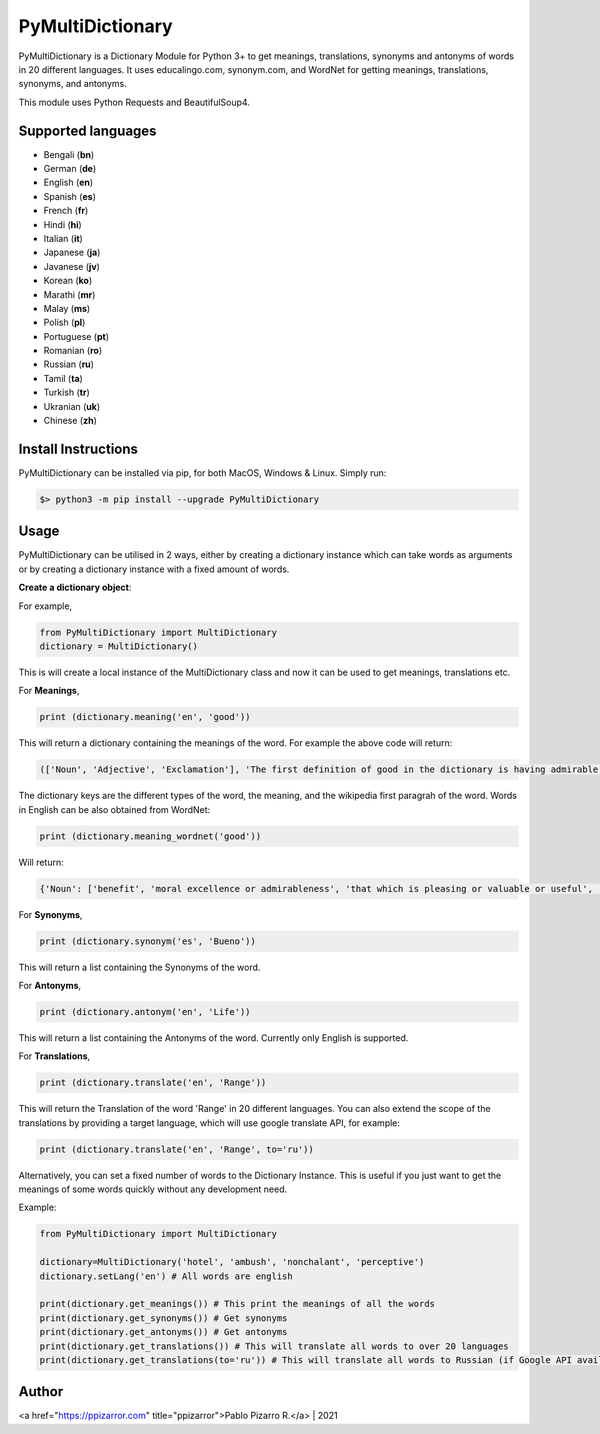 =================
PyMultiDictionary
=================

.. image:: https://img.shields.io/badge/author-Pablo%20Pizarro%20R.-lightgray.svg
    :target: https://ppizarror.com
    :alt: @ppizarror

.. image:: https://img.shields.io/badge/license-MIT-blue.svg
    :target: https://opensource.org/licenses/MIT
    :alt: License MIT

.. image:: https://img.shields.io/badge/python-3.6+-red.svg
    :target: https://www.python.org/downloads
    :alt: Python 3.6+

.. image:: https://badge.fury.io/py/PyMultiDictionary.svg
    :target: https://pypi.org/project/PyMultiDictionary
    :alt: PyPi package

.. image:: https://travis-ci.com/ppizarror/PyMultiDictionary.svg?branch=master
    :target: https://app.travis-ci.com/github/ppizarror/PyMultiDictionary
    :alt: Travis

.. image:: https://img.shields.io/lgtm/alerts/g/ppizarror/PyMultiDictionary.svg?logo=lgtm&logoWidth=18
    :target: https://lgtm.com/projects/g/ppizarror/PyMultiDictionary/alerts
    :alt: Total alerts

.. image:: https://img.shields.io/lgtm/grade/python/g/ppizarror/PyMultiDictionary.svg?logo=lgtm&logoWidth=18
    :target: https://lgtm.com/projects/g/ppizarror/PyMultiDictionary/context:python
    :alt: Language grade: Python

.. image:: https://codecov.io/gh/ppizarror/PyMultiDictionary/branch/master/graph/badge.svg
    :target: https://codecov.io/gh/ppizarror/PyMultiDictionary
    :alt: Codecov

.. image:: https://img.shields.io/github/issues/ppizarror/PyMultiDictionary
    :target: https://github.com/ppizarror/PyMultiDictionary/issues
    :alt: Open issues

.. image:: https://img.shields.io/pypi/dm/PyMultiDictionary?color=purple
    :target: https://pypi.org/project/PyMultiDictionary
    :alt: PyPi downloads

.. image:: https://static.pepy.tech/personalized-badge/PyMultiDictionary?period=total&units=international_system&left_color=grey&right_color=lightgrey&left_text=total%20downloads
    :target: https://pepy.tech/project/PyMultiDictionary
    :alt: Total downloads

PyMultiDictionary is a Dictionary Module for Python 3+ to get meanings, translations, synonyms and antonyms of words
in 20 different languages. It uses educalingo.com, synonym.com, and WordNet for getting meanings, translations, synonyms, and antonyms.

This module uses Python Requests and BeautifulSoup4.

Supported languages
-------------------

- Bengali (**bn**)
- German (**de**)
- English (**en**)
- Spanish (**es**)
- French (**fr**)
- Hindi (**hi**)
- Italian (**it**)
- Japanese (**ja**)
- Javanese (**jv**)
- Korean (**ko**)
- Marathi (**mr**)
- Malay (**ms**)
- Polish (**pl**)
- Portuguese (**pt**)
- Romanian (**ro**)
- Russian (**ru**)
- Tamil (**ta**)
- Turkish (**tr**)
- Ukranian (**uk**)
- Chinese (**zh**)

Install Instructions
--------------------

PyMultiDictionary can be installed via pip, for both MacOS, Windows & Linux. Simply run:

.. code-block:: bash

    $> python3 -m pip install --upgrade PyMultiDictionary

Usage
-----

PyMultiDictionary can be utilised in 2 ways, either by creating a dictionary instance which can take words as arguments or by creating a dictionary instance with a fixed amount of words.

**Create a dictionary object**:

For example,

.. code-block:: python

    from PyMultiDictionary import MultiDictionary
    dictionary = MultiDictionary()

This is will create a local instance of the MultiDictionary class and now it can be used to get meanings, translations etc.

For **Meanings**,

.. code-block:: python

    print (dictionary.meaning('en', 'good'))

This will return a dictionary containing the meanings of the word. For example the above code will return:

.. code-block:: python

    (['Noun', 'Adjective', 'Exclamation'], 'The first definition of good in the dictionary is having admirable, pleasing, superior, or positive qualities; not negative, bad or mediocre. Other definition of good is morally excellent or admirable; virtuous; righteous. Good is also suitable or efficient for a purpose.', 'Good may refer to: ▪ Good and evil, the distinction between positive and negative entities ▪ Good, objects produced for market ▪ Good ▪ Good ▪ Good, West Virginia, USA ▪ Form of the Good, Plato\'s macrocosmic view of goodness in living Expressive works: ▪ Good ▪ Good, a 2008 film starring Viggo Mortensen ▪ Good ▪ Good ▪ Good, by Cecil Philip Taylor Companies: ▪ Good Entertainment ▪ GOOD Music, a record label ▪ Good Technology Music: ▪ "Good", a song by Better Than Ezra from Deluxe...')

The dictionary keys are the different types of the word, the meaning, and the wikipedia first paragrah of the word. Words
in English can be also obtained from WordNet:

.. code-block:: python

    print (dictionary.meaning_wordnet('good'))

Will return:

.. code-block:: python

    {'Noun': ['benefit', 'moral excellence or admirableness', 'that which is pleasing or valuable or useful', 'articles of commerce'], 'Adjective': ['having desirable or positive qualities especially those suitable for a thing specified', 'having the normally expected amount', 'morally admirable', 'deserving of esteem and respect', 'promoting or enhancing well-being', 'agreeable or pleasing', 'of moral excellence', 'having or showing knowledge and skill and aptitude', 'thorough', 'with or in a close or intimate relationship', 'financially safe', 'most suitable or right for a particular purpose', 'resulting favorably', 'exerting force or influence', 'or in force', 'capable of pleasing', 'appealing to the mind', 'in excellent physical condition', 'tending to promote physical well-being; beneficial to health', 'not forged', 'not left to spoil', 'generally admired'], 'Adverb': ['(often used as a combining form', "`good' is a nonstandard dialectal variant for `well'", "completely and absolutely (`good' is sometimes used informally for `thoroughly'"]}

For **Synonyms**,

.. code-block:: python

    print (dictionary.synonym('es', 'Bueno'))

This will return a list containing the Synonyms of the word.

For **Antonyms**,

.. code-block:: python

    print (dictionary.antonym('en', 'Life'))

This will return a list containing the Antonyms of the word. Currently only English is supported.

For **Translations**,

.. code-block:: python

    print (dictionary.translate('en', 'Range'))

This will return the Translation of the word 'Range' in 20 different languages. You can also extend the scope of the translations by providing a target language, which will use google translate API, for example:

.. code-block:: python

    print (dictionary.translate('en', 'Range', to='ru'))

Alternatively, you can set a fixed number of words to the Dictionary Instance. This is useful if you just want to get the meanings of some words quickly without any development need.

Example:

.. code-block:: python

    from PyMultiDictionary import MultiDictionary

    dictionary=MultiDictionary('hotel', 'ambush', 'nonchalant', 'perceptive')
    dictionary.setLang('en') # All words are english
    
    print(dictionary.get_meanings()) # This print the meanings of all the words
    print(dictionary.get_synonyms()) # Get synonyms
    print(dictionary.get_antonyms()) # Get antonyms
    print(dictionary.get_translations()) # This will translate all words to over 20 languages
    print(dictionary.get_translations(to='ru')) # This will translate all words to Russian (if Google API available)

Author
------

<a href="https://ppizarror.com" title="ppizarror">Pablo Pizarro R.</a> | 2021
